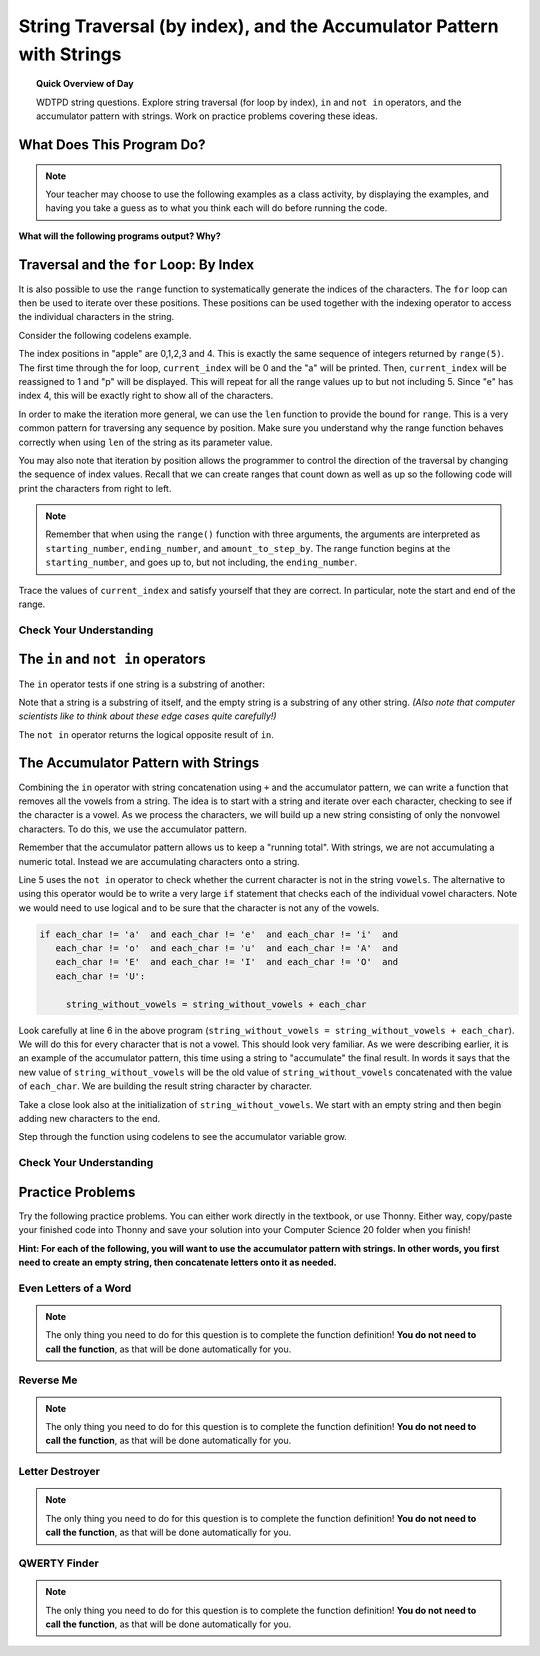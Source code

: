 .. qnum::
   :prefix: string-acc
   :start: 1


String Traversal (by index), and the Accumulator Pattern with Strings
=====================================================================================

.. topic:: Quick Overview of Day

    WDTPD string questions. Explore string traversal (for loop by index), ``in`` and ``not in`` operators, and the accumulator pattern with strings. Work on practice problems covering these ideas.


.. reveal:: curriculum_addressed
    :showtitle: Curriculum Outcomes Addressed In This Section

    - **CS20-CP1** Apply various problem-solving strategies to solve programming problems throughout Computer Science 20.
    - **CS20-FP1** Utilize different data types, including integer, floating point, Boolean and string, to solve programming problems.
    - **CS20-FP2** Investigate how control structures affect program flow.
    - **CS20-FP3** Construct and utilize functions to create reusable pieces of code.




What Does This Program Do?
---------------------------

.. note:: Your teacher may choose to use the following examples as a class activity, by displaying the  examples, and having you take a guess as to what you think each will do before running the code. 

**What will the following programs output? Why?**

.. activecode:: wdtpd_string_manipulation_1
    :caption: What will this program print?

    title = "Pirates of the Caribbean"
    print(title[1])

.. activecode:: wdtpd_string_manipulation_2
    :caption: What will this program print?

    title = "Pirates of the Caribbean"
    print(title[-3])

.. activecode:: wdtpd_string_manipulation_3
    :caption: What will this program print?

    title = "Pirates of the Caribbean"
    print(title[2:6])

.. activecode:: wdtpd_string_manipulation_4
    :caption: What will this program print?

    fruit = "pineapple"
    for poorly_named_variable in fruit:
        print(poorly_named_variable)



Traversal and the ``for`` Loop: By Index
----------------------------------------

It is also possible to use the ``range`` function to systematically generate the indices of the characters.  The ``for`` loop can then be used to iterate over these positions. 
These positions can be used together with the indexing operator to access the individual
characters in the string.

Consider the following codelens example.

.. codelens:: string_for_loop_by_index_1

    fruit = "apple"
    for current_index in range(5):
        current_char = fruit[current_index]
        print(current_char)

The index positions in "apple" are 0,1,2,3 and 4.  This is exactly the same sequence of integers returned by ``range(5)``.  The first time through the for loop, ``current_index`` will be 0 and the "a" will be printed.  Then, ``current_index`` will be reassigned to 1 and "p" will be displayed.  This will repeat for all the range values up to but not including 5.  Since "e" has index 4, this will be exactly right to show all 
of the characters.

In order to make the iteration more general, we can use the ``len`` function to provide the bound for ``range``.  This is a very common pattern for traversing any sequence by position.  Make sure you understand why the range function behaves
correctly when using ``len`` of the string as its parameter value.

.. activecode:: string_for_loop_by_index_2
    :nocanvas:

    fruit = "apple"
    for current_index in range(len(fruit)):
        print(fruit[current_index])


You may also note that iteration by position allows the programmer to control the direction of the
traversal by changing the sequence of index values.  Recall that we can create ranges that count down as well as up so the following code will print the characters from right to left. 

.. note:: Remember that when using the ``range()`` function with three arguments, the arguments are interpreted as ``starting_number``, ``ending_number``, and ``amount_to_step_by``. The range function begins at the ``starting_number``, and goes up to, but not including, the ``ending_number``.


.. codelens:: string_for_loop_by_index_3

    fruit = "apple"
    for current_index in range(len(fruit)-1, -1, -1):
        print(fruit[current_index])

Trace the values of ``current_index`` and satisfy yourself that they are correct.  In particular, note the start and end of the range.


Check Your Understanding
~~~~~~~~~~~~~~~~~~~~~~~~~

.. mchoice:: string_for_loop_by_index_test_question_1
    :answer_a: 0
    :answer_b: 1
    :answer_c: 2
    :answer_d: Error, the for statement cannot have an if inside.
    :correct: c
    :feedback_a: The for loop visits each index but the selection only prints some of them.
    :feedback_b: o is at positions 4 and 8
    :feedback_c: Yes, it will print all the characters in even index positions and the o character appears both times in an even location.
    :feedback_d: The for statement can have any statements inside, including if as well as for.


    How many times is the letter o printed by the following statements?

    .. code-block:: python

        sentence = "python rocks"
        for current_index in range(len(sentence)):
          if current_index % 2 == 0:
              print(sentence[current_index])
      

The ``in`` and ``not in`` operators
-----------------------------------

The ``in`` operator tests if one string is a substring of another:

.. activecode:: string_in_not_in_1
    
    print('p' in 'apple')
    print('i' in 'apple')
    print('ap' in 'apple')
    print('pa' in 'apple')

Note that a string is a substring of itself, and the empty string is a 
substring of any other string. *(Also note that computer scientists 
like to think about these edge cases quite carefully!)*

.. activecode:: string_in_not_in_2
    
    print('a' in 'a')
    print('apple' in 'apple')
    print('' in 'a')
    print('' in 'apple')
    
The ``not in`` operator returns the logical opposite result of ``in``.

.. activecode:: string_in_not_in_3

    print('x' not in 'apple')



The Accumulator Pattern with Strings
------------------------------------

Combining the ``in`` operator with string concatenation using ``+`` and the accumulator pattern, we can
write a function that removes all the vowels from a string.  The idea is to start with a string and iterate over each character, checking to see if the character is a vowel.  As we process the characters, we will build up a new string consisting of only the nonvowel characters.  To do this, we use the accumulator pattern.

Remember that the accumulator pattern allows us to keep a "running total".  With strings, we are not accumulating a numeric total.  Instead we are accumulating characters onto a string.

.. activecode:: string_accumulator_pattern_1
    
    def remove_vowels(original_string):
        vowels = "aeiouAEIOU"
        string_without_vowels = ""
        for this_char in original_string:
            if this_char not in vowels:
                string_without_vowels = string_without_vowels + this_char
        return string_without_vowels 
       
    print(remove_vowels("compsci"))
    print(remove_vowels("aAbEefIijOopUus"))

Line 5 uses the ``not in`` operator to check whether the current character is not in the string ``vowels``. The alternative to using this operator would be to write a very large ``if`` statement that checks each of the individual vowel characters.  Note we would need to use logical ``and`` to be sure that the character is not any of the vowels.

.. sourcecode:: python

    if each_char != 'a'  and each_char != 'e'  and each_char != 'i'  and
       each_char != 'o'  and each_char != 'u'  and each_char != 'A'  and
       each_char != 'E'  and each_char != 'I'  and each_char != 'O'  and
       each_char != 'U':      
       
         string_without_vowels = string_without_vowels + each_char
      

Look carefully at line 6 in the above program (``string_without_vowels = string_without_vowels + each_char``).  We will do this for every character that is not a vowel.  This should look
very familiar.  As we were describing earlier, it is an example of the accumulator pattern, this time using a string to "accumulate" the final result.
In words it says that the new value of ``string_without_vowels`` will be the old value of ``string_without_vowels`` concatenated with
the value of ``each_char``.  We are building the result string character by character. 

Take a close look also at the initialization of ``string_without_vowels``.  We start with an empty string and then begin adding
new characters to the end.

Step through the function using codelens to see the accumulator variable grow.

.. codelens:: string_accumulator_pattern_2
    
    def remove_vowels(original_string):
        vowels = "aeiouAEIOU"
        string_without_vowels = ""
        for each_char in original_string:
            if each_char not in vowels:
                string_without_vowels = string_without_vowels + each_char
        return string_without_vowels 
       
    print(remove_vowels("compsci"))


Check Your Understanding
~~~~~~~~~~~~~~~~~~~~~~~~~

.. mchoice:: string_accumulator_pattern_test_question_1
    :answer_a: ball
    :answer_b: llab
    :correct: a
    :feedback_a: Yes, the repeated concatenation will cause another_string to become the same as some_string.
    :feedback_b: Look again at the *order* of the concatenation!

    What is printed by the following statements:

    .. code-block:: python

        some_string = "ball"
        another_string = ""
        for item in some_string:
            another_string = another_string + item
        print(another_string)


.. mchoice:: string_accumulator_pattern_test_question_2
    :answer_a: ball
    :answer_b: llab
    :correct: b
    :feedback_a: Look again at the *order* of the concatenation!
    :feedback_b: Yes, the order is reversed due to the order of the concatenation.

    What is printed by the following statements:

    .. code-block:: python

        some_string = "ball"
        another_string = ""
        for item in some_string:
            another_string = item + another_string
        print(another_string)

.. reveal:: reveal_string_manipulation_reversed_order_of_concatenation
    :showtitle: Need Help?
    :hidetitle: Hide Help

    Consider the following table, which shows the values of the variables as the code iterates:

    ==========  =============   ==============  ======================
    iteration   item            another_string  item + another_string
    ==========  =============   ==============  ======================
    1           ``"b"``         ``""``          ``"b"``
    2           ``"a"``         ``"b"``         ``"ab"``
    3           ``"l"``         ``"ab"``        ``"lab"``
    4           ``"l"``         ``"lab"``       ``"llab"``
    ==========  =============   ==============  ======================

.. parsonsprob:: string_accumulator_patten_parsons_1

    Construct a block of code that correctly implements the accumulator pattern with strings. After the code has finished executing, ``new_word`` is printed, and will have the same value as ``original_word``.
    -----
    original_word = "clockwork"
    new_word = ""
    for letter in original_word:
        new_word = new_word + letter
    print(new_word)


Practice Problems
------------------

Try the following practice problems. You can either work directly in the textbook, or use Thonny. Either way, copy/paste your finished code into Thonny and save your solution into your Computer Science 20 folder when you finish!

**Hint: For each of the following, you will want to use the accumulator pattern with strings. In other words, you first need to create an empty string, then concatenate letters onto it as needed.**


Even Letters of a Word
~~~~~~~~~~~~~~~~~~~~~~~

.. note:: The only thing you need to do for this question is to complete the function definition! **You do not need to call the function**, as that will be done automatically for you.

.. activecode:: practice_problem_string_more_info_1
    :nocodelens:

    Create a function with a single parameter ``word`` that returns the even letters of the ``word`` (the first letter is even, since we start counting our index values at 0). For example, given the ``word`` "Saskatoon", the function should return "Ssaon".

    **Examples:**

    ``even_letters("Saskatoon") → "Ssaon"``

    ``even_letters("Saskatchewan") → "Ssacea"``

    ``even_letters("Roughriders") → "Ruhies"``
    ~~~~
    def even_letters(word):
        return ""

    ====
    from unittest.gui import TestCaseGui

    class myTests(TestCaseGui):

        def testOne(self):
            self.assertEqual(even_letters("Saskatoon"),"Ssaon",'even_letters("Saskatoon")')
            self.assertEqual(even_letters("Saskatchewan"),"Ssacea",'even_letters("Saskatchewan")')
            self.assertEqual(even_letters("Roughriders"),"Ruhies",'even_letters("Roughriders")')
            self.assertEqual(even_letters("Tisdale"),"Tsae",'even_letters("Tisdale")')
            self.assertEqual(even_letters("Hepburn"),"Hpun",'even_letters("Hepburn")')
            self.assertEqual(even_letters("Neuanlage"),"Nunae",'even_letters("Neuanlage")')
            self.assertEqual(even_letters("Blumenheim"),"Buehi",'even_letters("Blumenheim")')

    myTests().main()

.. reveal:: reveal_string_manipulation_even_letters_hint
    :showtitle: Need a Hint?
    :hidetitle: Hide Hint

    Since you are trying to get only the even letters, you need to know which index value you are currently on. That means we need to traverse the string using a ``for counter in range()`` style loop. The accumulator pattern will look something like this::

        def even_letters(word):
            new_word = ""
            for counter in range(len(word)):
                # add a question here...
                new_word = new_word + word[counter]
            return new_word

Reverse Me
~~~~~~~~~~~~~~~~~~~~~~~

.. note:: The only thing you need to do for this question is to complete the function definition! **You do not need to call the function**, as that will be done automatically for you.

.. activecode:: practice_problem_string_more_info_2
    :nocodelens:

    Create a function with a single parameter ``word`` that returns the ``word`` spelled backwards. For example, if the ``word`` was "Saskatoon", the function should return "nootaksaS".

    **Examples:**

    ``reverse_me("Saskatoon") → "nootaksaS"``

    ``reverse_me("Saskatchewan") → "nawehctaksaS"``

    ``reverse_me("Roughriders") → "sredirhguoR"``
    ~~~~
    def reverse_me(word):
        return ""

    ====
    from unittest.gui import TestCaseGui

    class myTests(TestCaseGui):

        def testOne(self):
            self.assertEqual(reverse_me("Saskatoon"),"nootaksaS",'reverse_me("Saskatoon")')
            self.assertEqual(reverse_me("Saskatchewan"),"nawehctaksaS",'reverse_me("Saskatchewan")')
            self.assertEqual(reverse_me("Roughriders"),"sredirhguoR",'reverse_me("Roughriders")')
            self.assertEqual(reverse_me("Oxbow"),"wobxO",'reverse_me("Oxbow")')
            self.assertEqual(reverse_me("Lumsden"),"nedsmuL",'reverse_me("Lumsden")')
            self.assertEqual(reverse_me("La Loche"),"ehcoL aL",'reverse_me("La Loche")')
            self.assertEqual(reverse_me("Waskesiu"),"uiseksaW",'reverse_me("Waskesiu")')

    myTests().main()



Letter Destroyer
~~~~~~~~~~~~~~~~~~~~~~~

.. note:: The only thing you need to do for this question is to complete the function definition! **You do not need to call the function**, as that will be done automatically for you.

.. activecode:: practice_problem_string_more_info_3
    :nocodelens:

    Create a function with two parameters, ``word`` and ``letter_to_destroy``. The function should return the ``word``, but without any of the occurrences of the ``letter_to_destroy`` in the string. For example, if the ``word`` was "Saskatoon", and the ``letter_to_destroy`` was 'o', the function should return "Saskatn".

    **Examples:**

    ``letter_destroyer("Saskatoon", "o") → "Saskatn"``

    ``letter_destroyer("Saskatchewan", "a") → "Ssktchewn"``

    ``letter_destroyer("roughriders", "r") → "oughides"``
    ~~~~
    def letter_destroyer(word, letter_to_destroy):
        return ""

    ====
    from unittest.gui import TestCaseGui

    class myTests(TestCaseGui):

        def testOne(self):
            self.assertEqual(letter_destroyer("Saskatoon", "o"),"Saskatn",'letter_destroyer("Saskatoon", "o")')
            self.assertEqual(letter_destroyer("Saskatchewan", "a"),"Ssktchewn",'letter_destroyer("Saskatchewan", "a")')
            self.assertEqual(letter_destroyer("roughriders", "r"),"oughides",'letter_destroyer("roughriders", "r")')
            self.assertEqual(letter_destroyer("hotshots", "h"),"otsots",'letter_destroyer("hotshots", "h")')
            self.assertEqual(letter_destroyer("hotshots", "o"),"htshts",'letter_destroyer("hotshots", "o")')
            self.assertEqual(letter_destroyer("hotshots", "t"),"hoshos",'letter_destroyer("hotshots", "t")')
            self.assertEqual(letter_destroyer("hotshots", "s"),"hothot",'letter_destroyer("hotshots", "s")')

    myTests().main()



QWERTY Finder
~~~~~~~~~~~~~~~~~~~~~~~

.. note:: The only thing you need to do for this question is to complete the function definition! **You do not need to call the function**, as that will be done automatically for you.

.. activecode:: practice_problem_string_more_info_4
    :nocodelens:

    Create a function that takes in a single parameter ``word`` and returns the location of the first occurrence of one of the following letters: "qwerty". If none of these letters exist in the word, have the function return -1. For example, if the ``word`` was "Saskatoon", the function should return 5 (the index value for the ``t`` in "Saskatoon").

    **Examples:**

    ``qwerty_finder("Saskatoon") → 5``

    ``qwerty_finder("Naomi") → -1``

    ``qwerty_finder("bunnyhug") → 4``
    ~~~~
    def qwerty_finder(word):
        return ""

    ====
    from unittest.gui import TestCaseGui

    class myTests(TestCaseGui):

        def testOne(self):
            self.assertEqual(qwerty_finder("Saskatoon"), 5,'qwerty_finder("Saskatoon")')
            self.assertEqual(qwerty_finder("Naomi"), -1,'qwerty_finder("Naomi")')
            self.assertEqual(qwerty_finder("bunnyhug"), 4,'qwerty_finder("bunnyhug")')
            self.assertEqual(qwerty_finder("Schellenberg"), 3,'qwerty_finder("Schellenberg")')
            self.assertEqual(qwerty_finder("roughriders"), 0,'qwerty_finder("roughriders")')
            self.assertEqual(qwerty_finder("junk"),-1 ,'qwerty_finder("junk")')
            self.assertEqual(qwerty_finder("university"), 4,'qwerty_finder("university")')

    myTests().main()

